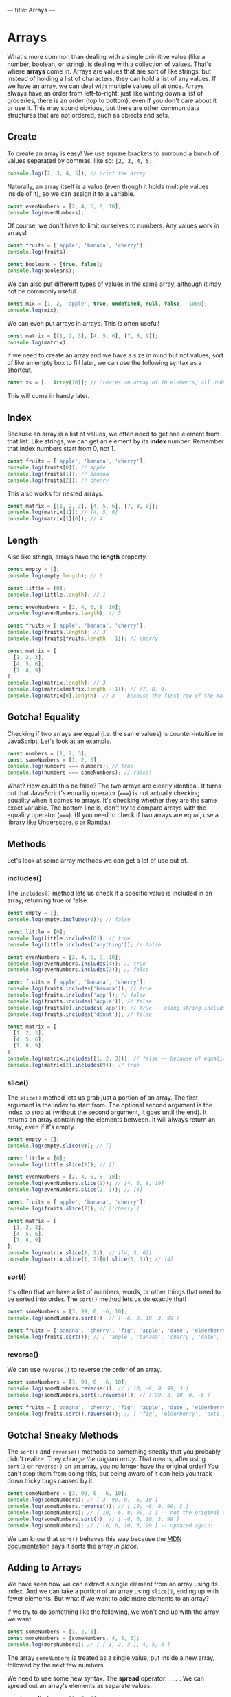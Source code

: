 ---
title: Arrays
---

* Arrays
What's more common than dealing with a single primitive value (like a number, boolean, or string), is dealing with a collection of values. That's where *arrays* come in. Arrays are values that are sort of like strings, but instead of holding a list of characters, they can hold a list of any values. If we have an array, we can deal with multiple values all at once. Arrays always have an order from left-to-right; just like writing down a list of groceries, there is an order (top to bottom), even if you don't care about it or use it. This may sound obvious, but there are other common data structures that are not ordered, such as objects and sets.

** Create
To create an array is easy! We use square brackets to surround a bunch of values separated by commas, like so: ~[2, 3, 4, 5]~.

#+BEGIN_SRC js
console.log([2, 3, 4, 5]); // print the array
#+END_SRC

Naturally, an array itself is a value (even though it holds multiple values inside of it), so we can assign it to a variable.

#+BEGIN_SRC js
const evenNumbers = [2, 4, 6, 8, 10];
console.log(evenNumbers);
#+END_SRC

Of course, we don't have to limit ourselves to numbers. Any values work in arrays!

#+BEGIN_SRC js
const fruits = ['apple', 'banana', 'cherry'];
console.log(fruits);

const booleans = [true, false];
console.log(booleans);
#+END_SRC

We can also put different types of values in the same array, although it may not be commonly useful.

#+BEGIN_SRC js
const mix = [1, 2, 'apple', true, undefined, null, false, -1000];
console.log(mix);
#+END_SRC

We can even put arrays in arrays. This /is/ often useful!

#+BEGIN_SRC js
const matrix = [[1, 2, 3], [4, 5, 6], [7, 8, 9]];
console.log(matrix);
#+END_SRC

If we need to create an array and we have a size in mind but not values, sort of like an empty box to fill later, we can use the following syntax as a shortcut.

#+begin_src js
const xs = [...Array(10)]; // Creates an array of 10 elements, all undefined
#+end_src

This will come in handy later.

** Index
Because an array is a list of values, we often need to get one element from that list. Like strings, we can get an element by its *index* number. Remember that index numbers start from 0, not 1.

#+BEGIN_SRC js
const fruits = ['apple', 'banana', 'cherry'];
console.log(fruits[0]); // apple
console.log(fruits[1]); // banana
console.log(fruits[2]); // cherry
#+END_SRC

This also works for nested arrays.

#+BEGIN_SRC js
const matrix = [[1, 2, 3], [4, 5, 6], [7, 8, 9]];
console.log(matrix[1]); // [4, 5, 6]
console.log(matrix[1][0]); // 4
#+END_SRC

** Length
Also like strings, arrays have the *length* property.

#+BEGIN_SRC js
const empty = [];
console.log(empty.length); // 0

const little = [0];
console.log(little.length); // 1

const evenNumbers = [2, 4, 6, 8, 10];
console.log(evenNumbers.length); // 5

const fruits = ['apple', 'banana', 'cherry'];
console.log(fruits.length); // 3
console.log(fruits[fruits.length - 1]); // cherry

const matrix = [
  [1, 2, 3],
  [4, 5, 6],
  [7, 8, 9]
];
console.log(matrix.length); // 3
console.log(matrix[matrix.length - 1]); // [7, 8, 9]
console.log(matrix[0].length); // 3 -- because the first row of the matrix is an array of 3 values
#+END_SRC

** Gotcha! Equality
Checking if two arrays are equal (i.e. the same values) is counter-intuitive in JavaScript. Let's look at an example.

#+BEGIN_SRC js
const numbers = [1, 2, 3];
const sameNumbers = [1, 2, 3];
console.log(numbers === numbers); // true
console.log(numbers === sameNumbers); // false!
#+END_SRC

What? How could this be false? The two arrays are clearly identical. It turns out that JavaScript's equality operator (~===~) is not actually checking equality when it comes to arrays. It's checking whether they are the same exact variable. The bottom line is, don't try to compare arrays with the equality operator (~===~). (If you need to check if two arrays are equal, use a library like [[https://underscorejs.org/#isEqual][Underscore.js]] or [[https://ramdajs.com/docs/#equals][Ramda]].)

** Methods
Let's look at some array methods we can get a lot of use out of.

*** includes()
The ~includes()~ method lets us check if a specific value is included in an array, returning true or false.

#+BEGIN_SRC js
const empty = [];
console.log(empty.includes(0)); // false

const little = [0];
console.log(little.includes(0)); // true
console.log(little.includes('anything')); // false

const evenNumbers = [2, 4, 6, 8, 10];
console.log(evenNumbers.includes(4)); // true
console.log(evenNumbers.includes(3)); // false

const fruits = ['apple', 'banana', 'cherry'];
console.log(fruits.includes('banana')); // true
console.log(fruits.includes('app')); // false
console.log(fruits.includes('Apple')); // false
console.log(fruits[0].includes('app')); // true -- using string includes()
console.log(fruits.includes('donut')); // false

const matrix = [
  [1, 2, 3],
  [4, 5, 6],
  [7, 8, 9]
];
console.log(matrix.includes([1, 2, 3])); // false -- because of equality!
console.log(matrix[2].includes(9)); // true
#+END_SRC

*** slice()
The ~slice()~ method lets us grab just a portion of an array. The first argument is the index to start from. The optional second argument is the index to stop at (without the second argument, it goes until the end). It returns an array containing the elements between. It will always return an array, even if it's empty.

#+BEGIN_SRC js
const empty = [];
console.log(empty.slice(0)); // []

const little = [0];
console.log(little.slice(1)); // []

const evenNumbers = [2, 4, 6, 8, 10];
console.log(evenNumbers.slice(1)); // [4, 6, 8, 10]
console.log(evenNumbers.slice(2, 3)); // [6]

const fruits = ['apple', 'banana', 'cherry'];
console.log(fruits.slice(2)); // ['cherry']

const matrix = [
  [1, 2, 3],
  [4, 5, 6],
  [7, 8, 9]
];
console.log(matrix.slice(1, 2)); // [[4, 5, 6]]
console.log(matrix.slice(1, 2)[0].slice(0, 1)); // [4]
#+END_SRC

*** sort()
It's often that we have a list of numbers, words, or other things that need to be sorted into order. The ~sort()~ method lets us do exactly that!

#+BEGIN_SRC js
const someNumbers = [3, 99, 0, -6, 10];
console.log(someNumbers.sort()); // [ -6, 0, 10, 3, 99 ]

const fruits = ['banana', 'cherry', 'fig', 'apple', 'date', 'elderberry'];
console.log(fruits.sort()); // [ 'apple', 'banana', 'cherry', 'date', 'elderberry', 'fig' ]
#+END_SRC

*** reverse()
We can use ~reverse()~ to reverse the order of an array.

#+BEGIN_SRC js
const someNumbers = [3, 99, 0, -6, 10];
console.log(someNumbers.reverse()); // [ 10, -6, 0, 99, 3 ]
console.log(someNumbers.sort().reverse()); // [ 99, 3, 10, 0, -6 ]

const fruits = ['banana', 'cherry', 'fig', 'apple', 'date', 'elderberry'];
console.log(fruits.sort().reverse()); // [ 'fig', 'elderberry', 'date', 'cherry', 'banana', 'apple' ]
#+END_SRC

** Gotcha! Sneaky Methods
The ~sort()~ and ~reverse()~ methods do something sneaky that you probably didn't realize. They /change the original array/. That means, after using ~sort()~ or ~reverse()~ on an array, you no longer have the original order! You can't stop them from doing this, but being aware of it can help you track down tricky bugs caused by it.

#+BEGIN_SRC js
const someNumbers = [3, 99, 0, -6, 10];
console.log(someNumbers); // [ 3, 99, 0, -6, 10 ]
console.log(someNumbers.reverse()); // [ 10, -6, 0, 99, 3 ]
console.log(someNumbers); // [ 10, -6, 0, 99, 3 ] -- not the original order!
console.log(someNumbers.sort()); // [ -6, 0, 10, 3, 99 ]
console.log(someNumbers); // [ -6, 0, 10, 3, 99 ] -- updated again!
#+END_SRC

We can know that ~sort()~ behaves this way because the [[https://developer.mozilla.org/en-US/docs/Web/JavaScript/Reference/Global_Objects/Array/sort][MDN documentation]] says it sorts the array /in place/.

** Adding to Arrays
We have seen how we can extract a single element from an array using its index. And we can take a portion of an array using ~slice()~, ending up with fewer elements. But what if we want to add more elements to an array?

If we try to do something like the following, we won't end up with the array we want.

#+BEGIN_SRC js
const someNumbers = [1, 2, 3];
const moreNumbers = [someNumbers, 4, 5, 6];
console.log(moreNumbers); // [ [ 1, 2, 3 ], 4, 5, 6 ]
#+END_SRC

The array ~someNumbers~ is treated as a single value, put inside a new array, followed by the next few numbers.

We need to use some new syntax. The *spread* operator: ~...~ . We can spread out an array's elements as separate values.

#+BEGIN_SRC js
const someNumbers = [1, 2, 3];
const moreNumbers = [...someNumbers, 4, 5, 6];
console.log(moreNumbers); // [ 1, 2, 3, 4, 5, 6 ]
#+END_SRC

The spread operator can be used on any array. Adding arrays together becomes very easy.

#+BEGIN_SRC js
console.log([...[1, 2, 3], ...[4, 5, 6], ...['apple', 'banana', 'cherry']]); // [ 1, 2, 3, 4, 5, 6, 'apple', 'banana', 'cherry' ]

// Watch what happens without spread
console.log([ [1, 2, 3], [4, 5, 6], ['apple', 'banana', 'cherry'] ]); // [ [1, 2, 3], [4, 5, 6], ['apple', 'banana', 'cherry'] ]
#+END_SRC

Adding a new element to an array is easy now. We can even add it to the start or the end.

#+BEGIN_SRC js
const fruits = ['banana', 'cherry'];

const moreFruits = ['apple', ...fruits];
console.log(moreFruits); // [ 'apple', 'banana', 'cherry' ]

const evenMoreFruits = [...moreFruits, 'date'];
console.log(evenMoreFruits); // [ 'apple', 'banana', 'cherry', 'date' ]
#+END_SRC

With a bit of cleverness, we can even add an element somewhere in the middle!

#+BEGIN_SRC js
const someNumbers = [1, 2, 3, 5, 6, 7];
const moreNumbers = [...someNumbers.slice(0, 3), 4, ...someNumbers.slice(3)];
console.log(moreNumbers); // [ 1, 2, 3, 4, 5, 6, 7 ]
#+END_SRC

Or replace the first element.

#+BEGIN_SRC js
const someNumbers = [99, 2, 3, 4];
const betterNumbers = [1, ...someNumbers.slice(1)];
console.log(betterNumbers); // [ 1, 2, 3, 4 ]
#+END_SRC

In fact, the spread operator can be used to copy arrays so the ~sort()~ and ~reverse()~ gotcha doesn't affect us!

#+BEGIN_SRC js
const someNumbers = [3, 99, 0, -6, 10];
const fakeCopyNumbers = someNumbers; // not a real copy
const copyNumbers = [...someNumbers]; // exact copy of someNumbers

console.log(someNumbers); // [3, 99, 0, -6, 10] -- original order
console.log(someNumbers.sort()); // [ -6, 0, 10, 3, 99 ] -- sorted

console.log(someNumbers); // [ -6, 0, 10, 3, 99 ] -- not the original order!
console.log(fakeCopyNumbers); // [ -6, 0, 10, 3, 99 ] -- not the original order because it's a fake copy!
console.log(copyNumbers); // [3, 99, 0, -6, 10] -- still has the original order because it's a copy
#+END_SRC

The most common real-world uses of adding to arrays are: adding an element to the end of an array, and adding two arrays together.

#+BEGIN_SRC js
const teachers = ['Alice', 'Bob', 'Carol'];
const newTeachers = [...teachers, 'Dave']; // add the new teacher Dave
console.log(newTeachers); // [ 'Alice', 'Bob', 'Carol', 'Dave' ]

const managers = ['Eve', 'Frank', 'Grace'];
const staff = [...newTeachers, ...managers]; // gather all staff together
console.log(staff);// [ 'Alice', 'Bob', 'Carol', 'Dave', 'Eve', 'Frank', 'Grace' ]
#+END_SRC

** Exercises

#+BEGIN_EXPORT HTML
<ul>
	<li><a href="/exercises/07-arrays-exercises.js">View exercises</a></li>
	<li><a href="/exercises/07-arrays-exercises.js" download type="application/octet-stream">Download exercises</a></li>
	<li><a href="/exercises/07-arrays-solutions.js">View solutions</a></li>
	<li><a href="/exercises/07-arrays-solutions.js" download type="application/octet-stream">Download solutions</a></li>
</ul>
#+END_EXPORT
